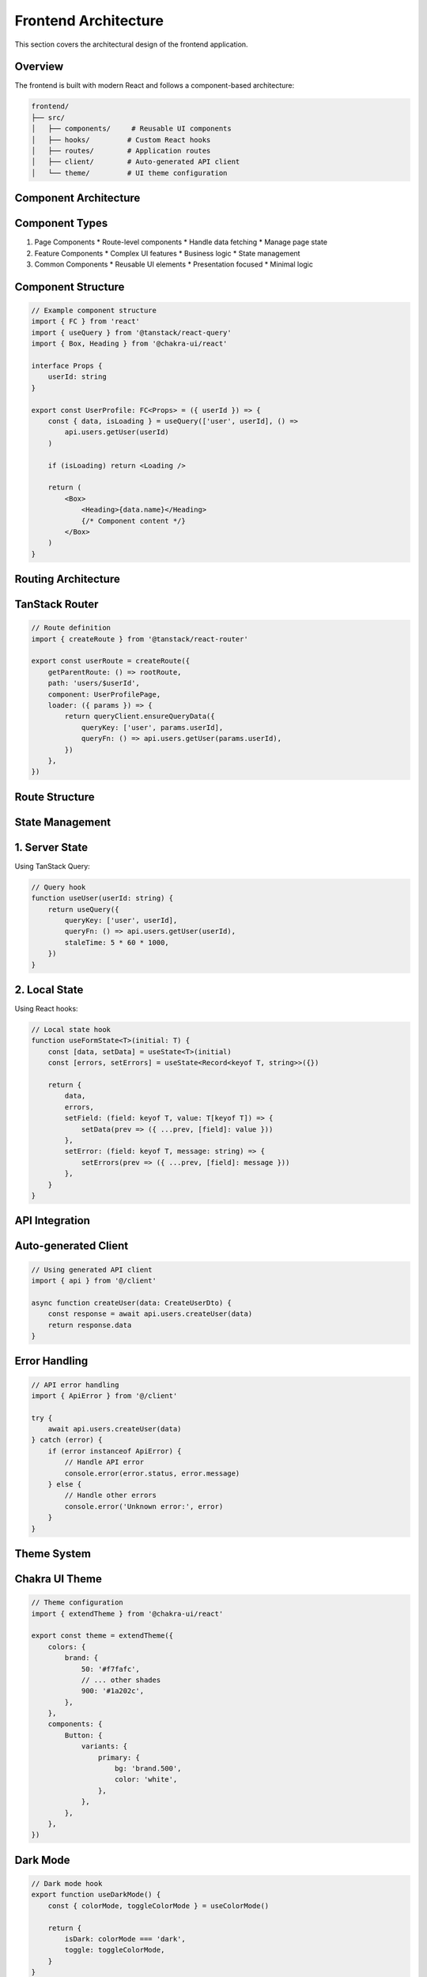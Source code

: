Frontend Architecture
=====================

This section covers the architectural design of the frontend application.

Overview
--------

The frontend is built with modern React and follows a component-based architecture:

.. code-block:: text

    frontend/
    ├── src/
    │   ├── components/     # Reusable UI components
    │   ├── hooks/         # Custom React hooks
    │   ├── routes/        # Application routes
    │   ├── client/        # Auto-generated API client
    │   └── theme/         # UI theme configuration

Component Architecture
----------------------

Component Types
---------------

1. Page Components
   * Route-level components
   * Handle data fetching
   * Manage page state

2. Feature Components
   * Complex UI features
   * Business logic
   * State management

3. Common Components
   * Reusable UI elements
   * Presentation focused
   * Minimal logic

Component Structure
-------------------

.. code-block:: js

    // Example component structure
    import { FC } from 'react'
    import { useQuery } from '@tanstack/react-query'
    import { Box, Heading } from '@chakra-ui/react'

    interface Props {
        userId: string
    }

    export const UserProfile: FC<Props> = ({ userId }) => {
        const { data, isLoading } = useQuery(['user', userId], () =>
            api.users.getUser(userId)
        )

        if (isLoading) return <Loading />

        return (
            <Box>
                <Heading>{data.name}</Heading>
                {/* Component content */}
            </Box>
        )
    }

Routing Architecture
--------------------

TanStack Router
---------------

.. code-block:: js

    // Route definition
    import { createRoute } from '@tanstack/react-router'

    export const userRoute = createRoute({
        getParentRoute: () => rootRoute,
        path: 'users/$userId',
        component: UserProfilePage,
        loader: ({ params }) => {
            return queryClient.ensureQueryData({
                queryKey: ['user', params.userId],
                queryFn: () => api.users.getUser(params.userId),
            })
        },
    })

Route Structure
---------------

.. mermaid::

    graph TD
        A[Root Layout] --> B[Public Routes]
        A --> C[Protected Routes]
        B --> D[Login]
        B --> E[Sign Up]
        B --> F[Password Reset]
        C --> G[Dashboard]
        C --> H[User Settings]
        C --> I[Admin Panel]

State Management
----------------

1. Server State
---------------

Using TanStack Query:

.. code-block:: js

    // Query hook
    function useUser(userId: string) {
        return useQuery({
            queryKey: ['user', userId],
            queryFn: () => api.users.getUser(userId),
            staleTime: 5 * 60 * 1000,
        })
    }

2. Local State
--------------

Using React hooks:

.. code-block:: js

    // Local state hook
    function useFormState<T>(initial: T) {
        const [data, setData] = useState<T>(initial)
        const [errors, setErrors] = useState<Record<keyof T, string>>({})

        return {
            data,
            errors,
            setField: (field: keyof T, value: T[keyof T]) => {
                setData(prev => ({ ...prev, [field]: value }))
            },
            setError: (field: keyof T, message: string) => {
                setErrors(prev => ({ ...prev, [field]: message }))
            },
        }
    }

API Integration
---------------

Auto-generated Client
---------------------

.. code-block:: js

    // Using generated API client
    import { api } from '@/client'

    async function createUser(data: CreateUserDto) {
        const response = await api.users.createUser(data)
        return response.data
    }

Error Handling
--------------

.. code-block:: js

    // API error handling
    import { ApiError } from '@/client'

    try {
        await api.users.createUser(data)
    } catch (error) {
        if (error instanceof ApiError) {
            // Handle API error
            console.error(error.status, error.message)
        } else {
            // Handle other errors
            console.error('Unknown error:', error)
        }
    }

Theme System
------------

Chakra UI Theme
---------------

.. code-block:: js

    // Theme configuration
    import { extendTheme } from '@chakra-ui/react'

    export const theme = extendTheme({
        colors: {
            brand: {
                50: '#f7fafc',
                // ... other shades
                900: '#1a202c',
            },
        },
        components: {
            Button: {
                variants: {
                    primary: {
                        bg: 'brand.500',
                        color: 'white',
                    },
                },
            },
        },
    })

Dark Mode
---------

.. code-block:: js

    // Dark mode hook
    export function useDarkMode() {
        const { colorMode, toggleColorMode } = useColorMode()

        return {
            isDark: colorMode === 'dark',
            toggle: toggleColorMode,
        }
    }

Performance Optimization
------------------------

1. Code Splitting
-----------------

.. code-block:: js

    // Lazy loading components
    const AdminPanel = lazy(() => import('./AdminPanel'))

2. Memoization
--------------

.. code-block:: js

    // Memoized component
    const MemoizedComponent = memo(({ data }) => (
        <Box>{data.map(renderItem)}</Box>
    ))

3. Virtual Lists
----------------

.. code-block:: js

    // Virtual list for large datasets
    import { VirtualList } from '@/components/VirtualList'

    function LargeList({ items }) {
        return (
            <VirtualList
                height={400}
                itemCount={items.length}
                itemSize={50}
                renderItem={({ index }) => (
                    <ListItem item={items[index]} />
                )}
            />
        )
    }

Development Tools
-----------------

1. TypeScript Configuration
---------------------------

.. code-block:: js

    // tsconfig.json
    {
        "compilerOptions": {
            "target": "ES2020",
            "lib": ["DOM", "DOM.Iterable", "ES2020"],
            "strict": true,
            "paths": {
                "@/*": ["./src/*"]
            }
        }
    }

2. Build Configuration
----------------------

.. code-block:: js

    // vite.config.ts
    export default defineConfig({
        plugins: [react()],
        resolve: {
            alias: {
                '@': '/src'
            }
        },
        build: {
            sourcemap: true,
            chunkSizeWarningLimit: 1000
        }
    })


